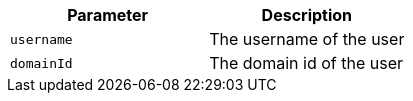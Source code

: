 |===
|Parameter|Description

|`+username+`
|The username of the user

|`+domainId+`
|The domain id of the user

|===